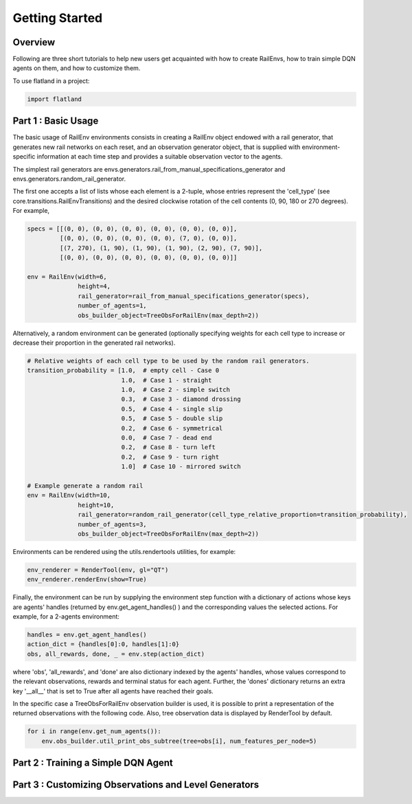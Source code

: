 =====
Getting Started
=====

Overview
--------------

Following are three short tutorials to help new users get acquainted with how 
to create RailEnvs, how to train simple DQN agents on them, and how to customize 
them.

To use flatland in a project:

.. code-block:: python

    import flatland


Part 1 : Basic Usage
--------------

The basic usage of RailEnv environments consists in creating a RailEnv object 
endowed with a rail generator, that generates new rail networks on each reset, 
and an observation generator object, that is supplied with environment-specific 
information at each time step and provides a suitable observation vector to the 
agents.

The simplest rail generators are envs.generators.rail_from_manual_specifications_generator 
and envs.generators.random_rail_generator.

The first one accepts a list of lists whose each element is a 2-tuple, whose 
entries represent the 'cell_type' (see core.transitions.RailEnvTransitions) and 
the desired clockwise rotation of the cell contents (0, 90, 180 or 270 degrees).
For example,

.. code-block:: python

    specs = [[(0, 0), (0, 0), (0, 0), (0, 0), (0, 0), (0, 0)],
             [(0, 0), (0, 0), (0, 0), (0, 0), (7, 0), (0, 0)],
             [(7, 270), (1, 90), (1, 90), (1, 90), (2, 90), (7, 90)],
             [(0, 0), (0, 0), (0, 0), (0, 0), (0, 0), (0, 0)]]

    env = RailEnv(width=6,
                  height=4,
                  rail_generator=rail_from_manual_specifications_generator(specs),
                  number_of_agents=1,
                  obs_builder_object=TreeObsForRailEnv(max_depth=2))

Alternatively, a random environment can be generated (optionally specifying 
weights for each cell type to increase or decrease their proportion in the 
generated rail networks).

.. code-block:: python

    # Relative weights of each cell type to be used by the random rail generators.
    transition_probability = [1.0,  # empty cell - Case 0
                              1.0,  # Case 1 - straight
                              1.0,  # Case 2 - simple switch
                              0.3,  # Case 3 - diamond drossing
                              0.5,  # Case 4 - single slip
                              0.5,  # Case 5 - double slip
                              0.2,  # Case 6 - symmetrical
                              0.0,  # Case 7 - dead end
                              0.2,  # Case 8 - turn left
                              0.2,  # Case 9 - turn right
                              1.0]  # Case 10 - mirrored switch
    
    # Example generate a random rail
    env = RailEnv(width=10,
                  height=10,
                  rail_generator=random_rail_generator(cell_type_relative_proportion=transition_probability),
                  number_of_agents=3,
                  obs_builder_object=TreeObsForRailEnv(max_depth=2))

Environments can be rendered using the utils.rendertools utilities, for example:

.. code-block:: python

    env_renderer = RenderTool(env, gl="QT")
    env_renderer.renderEnv(show=True)


Finally, the environment can be run by supplying the environment step function 
with a dictionary of actions whose keys are agents' handles (returned by 
env.get_agent_handles() ) and the corresponding values the selected actions.
For example, for a 2-agents environment:

.. code-block:: python

    handles = env.get_agent_handles()
    action_dict = {handles[0]:0, handles[1]:0}
    obs, all_rewards, done, _ = env.step(action_dict)

where 'obs', 'all_rewards', and 'done' are also dictionary indexed by the agents' 
handles, whose values correspond to the relevant observations, rewards and terminal 
status for each agent. Further, the 'dones' dictionary returns an extra key 
'__all__' that is set to True after all agents have reached their goals.


In the specific case a TreeObsForRailEnv observation builder is used, it is 
possible to print a representation of the returned observations with the 
following code. Also, tree observation data is displayed by RenderTool by default.

.. code-block:: python

    for i in range(env.get_num_agents()):
        env.obs_builder.util_print_obs_subtree(tree=obs[i], num_features_per_node=5)



Part 2 : Training a Simple DQN Agent
--------------



Part 3 : Customizing Observations and Level Generators
--------------



